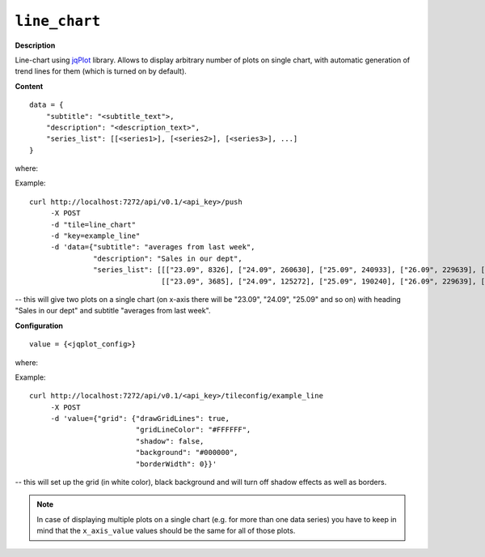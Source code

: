 ==============
``line_chart``
==============

.. image:: img/smaller/line-chart.png

**Description**

Line-chart using `jqPlot <http://www.jqplot.com/>`_ library. Allows to display
arbitrary number of plots on single chart, with automatic generation of trend
lines for them (which is turned on by default).

**Content**

::

  data = {
      "subtitle": "<subtitle_text">,
      "description": "<description_text>",
      "series_list": [[<series1>], [<series2>], [<series3>], ...]
  }

where:

.. describe:: subtitle, description

   Additional text fields for charts descriptions (optional - you can pass
   empty strings here).

.. describe:: series_list

   Data for line-charts in a form of list of series, where each series
   designates single chart; each element of a given series is a pair
   ``[x_axis_value, y_axis_value]``.

Example::

  curl http://localhost:7272/api/v0.1/<api_key>/push
       -X POST
       -d "tile=line_chart"
       -d "key=example_line"
       -d 'data={"subtitle": "averages from last week",
                 "description": "Sales in our dept",
                 "series_list": [[["23.09", 8326], ["24.09", 260630], ["25.09", 240933], ["26.09", 229639], ["27.09", 190240], ["28.09", 125272], ["29.09", 3685]],
                                 [["23.09", 3685], ["24.09", 125272], ["25.09", 190240], ["26.09", 229639], ["27.09", 240933], ["28.09", 260630], ["29.09", 108326]]]}'

-- this will give two plots on a single chart (on x-axis there will be "23.09",
"24.09", "25.09" and so on) with heading "Sales in our dept" and subtitle
"averages from last week".

**Configuration**

::

  value = {<jqplot_config>}

where:

.. describe:: jqplot_config

   Configuration params in the form described by `jqPlot documentation
   <http://www.jqplot.com/tests/line-charts.php>`_.

Example::

    curl http://localhost:7272/api/v0.1/<api_key>/tileconfig/example_line
         -X POST
         -d 'value={"grid": {"drawGridLines": true,
                             "gridLineColor": "#FFFFFF",
                             "shadow": false,
                             "background": "#000000",
                             "borderWidth": 0}}'

-- this will set up the grid (in white color), black background and will turn
off shadow effects as well as borders.

.. note::

   In case of displaying multiple plots on a single chart (e.g. for more than
   one data series) you have to keep in mind that the ``x_axis_value`` values
   should be the same for all of those plots.

